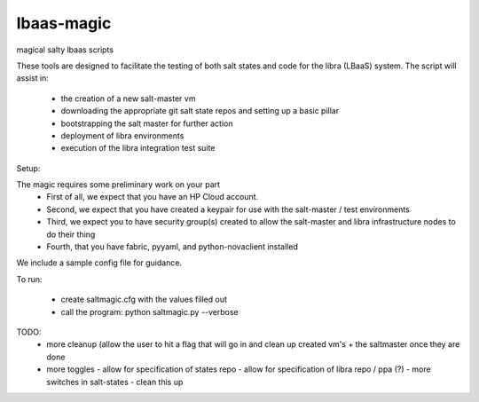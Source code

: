 lbaas-magic
===========

magical salty lbaas scripts

These tools are designed to facilitate the testing of both salt states and code for the libra (LBaaS) system.
The script will assist in:

  -  the creation of a new salt-master vm
  -  downloading the appropriate git salt state repos and setting up a basic pillar
  -  bootstrapping the salt master for further action
  -  deployment of libra environments
  -  execution of the libra integration test suite

Setup:

The magic requires some preliminary work on your part
  - First of all, we expect that you have an HP Cloud account.
  - Second, we expect that you have created a keypair for use with the salt-master / test environments
  - Third, we expect you to have security group(s) created to allow the salt-master and libra infrastructure nodes to do their thing
  - Fourth, that you have fabric, pyyaml, and python-novaclient installed

We include a sample config file for guidance.

To run:

  - create saltmagic.cfg with the values filled out
  - call the program: python saltmagic.py --verbose

TODO:
  - more cleanup (allow the user to hit a flag that will go in and clean up created vm's + the saltmaster once they are done
  - more toggles
    - allow for specification of states repo
    - allow for specification of libra repo / ppa (?)
    - more switches in salt-states
    - clean this up
